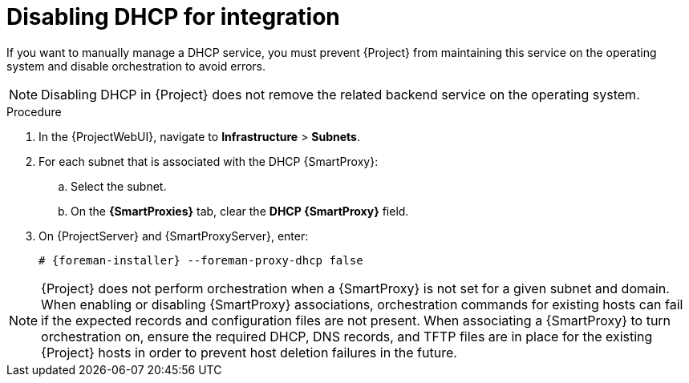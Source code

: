 [id="disabling-dhcp-for-integration_{context}"]
= Disabling DHCP for integration

// MARC: New module. Content is based on https://github.com/theforeman/foreman-documentation/blob/master/guides/common/modules/proc_disabling-dns-dhcp-tftp-for-unmanaged-networks.adoc, and adjusted for DHCP.
// Needs to be checked if it is technically correct.

If you want to manually manage a DHCP service, you must prevent {Project} from maintaining this service on the operating system and disable orchestration to avoid errors.

[NOTE]
====
Disabling DHCP in {Project} does not remove the related backend service on the operating system.
====

.Procedure

. In the {ProjectWebUI}, navigate to *Infrastructure* > *Subnets*.

. For each subnet that is associated with the DHCP {SmartProxy}:

.. Select the subnet.

.. On the *{SmartProxies}* tab, clear the *DHCP {SmartProxy}* field.

. On {ProjectServer} and {SmartProxyServer}, enter:
+
[options="nowrap", subs="+quotes,attributes"]
----
# {foreman-installer} --foreman-proxy-dhcp false
----


[NOTE]
====
{Project} does not perform orchestration when a {SmartProxy} is not set for a given subnet and domain.
When enabling or disabling {SmartProxy} associations, orchestration commands for existing hosts can fail if the expected records and configuration files are not present.
When associating a {SmartProxy} to turn orchestration on, ensure the required DHCP, DNS records, and TFTP files are in place for the existing {Project} hosts in order to prevent host deletion failures in the future.
====

